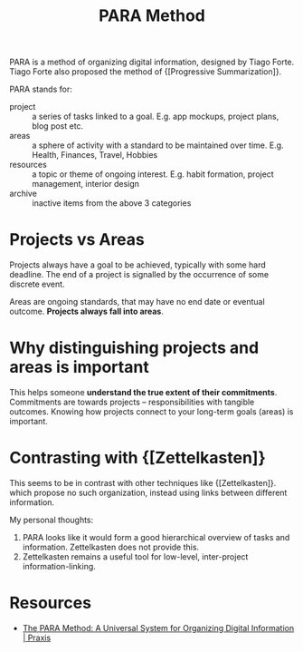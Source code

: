 :PROPERTIES:
:ID:       6216e0a9-f46a-4bb7-9d8a-a463c7d5e86e
:END:
#+title: PARA Method

PARA is a method of organizing digital information, designed by Tiago
Forte. Tiago Forte also proposed the method of {[Progressive Summarization]}.

PARA stands for:

- project :: a series of tasks linked to a goal. E.g. app mockups,
  project plans, blog post etc.
- areas :: a sphere of activity with a standard to be maintained over
  time. E.g. Health, Finances, Travel, Hobbies
- resources :: a topic or theme of ongoing interest. E.g. habit
  formation, project management, interior design
- archive :: inactive items from the above 3 categories

* Projects vs Areas

Projects always have a goal to be achieved, typically with some hard
deadline. The end of a project is signalled by the occurrence of some
discrete event.

Areas are ongoing standards, that may have no end date or eventual
outcome. *Projects always fall into areas*.

* Why distinguishing projects and areas is important

This helps someone *understand the true extent of their commitments*.
Commitments are towards projects -- responsibilities with tangible
outcomes. Knowing how projects connect to your long-term goals (areas)
is important.

* Contrasting with {[Zettelkasten]}

This seems to be in contrast with other techniques like {[Zettelkasten]}.
which propose no such organization, instead using links between
different information.

My personal thoughts:

1. PARA looks like it would form a good hierarchical overview of tasks
   and information. Zettelkasten does not provide this.
2. Zettelkasten remains a useful tool for low-level,
   inter-project information-linking.

* Resources
- [[https://praxis.fortelabs.co/the-p-a-r-a-method-a-universal-system-for-organizing-digital-information-75a9da8bfb37/][The PARA Method: A Universal System for Organizing Digital Information | Praxis]]
